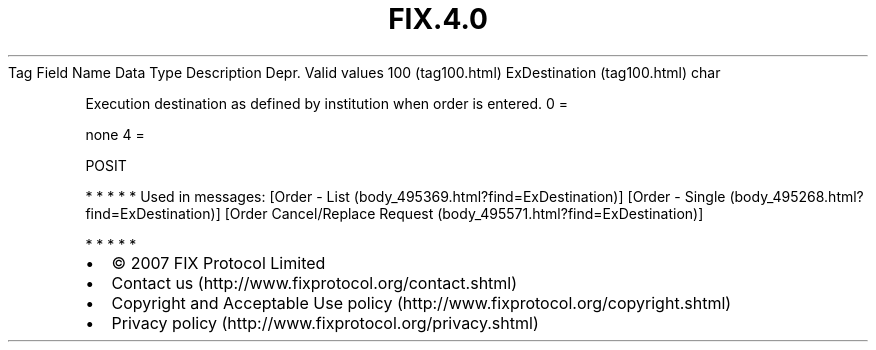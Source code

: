 .TH FIX.4.0 "" "" "Tag #100"
Tag
Field Name
Data Type
Description
Depr.
Valid values
100 (tag100.html)
ExDestination (tag100.html)
char
.PP
Execution destination as defined by institution when order is
entered.
0
=
.PP
none
4
=
.PP
POSIT
.PP
   *   *   *   *   *
Used in messages:
[Order - List (body_495369.html?find=ExDestination)]
[Order - Single (body_495268.html?find=ExDestination)]
[Order Cancel/Replace Request (body_495571.html?find=ExDestination)]
.PP
   *   *   *   *   *
.PP
.PP
.IP \[bu] 2
© 2007 FIX Protocol Limited
.IP \[bu] 2
Contact us (http://www.fixprotocol.org/contact.shtml)
.IP \[bu] 2
Copyright and Acceptable Use policy (http://www.fixprotocol.org/copyright.shtml)
.IP \[bu] 2
Privacy policy (http://www.fixprotocol.org/privacy.shtml)
